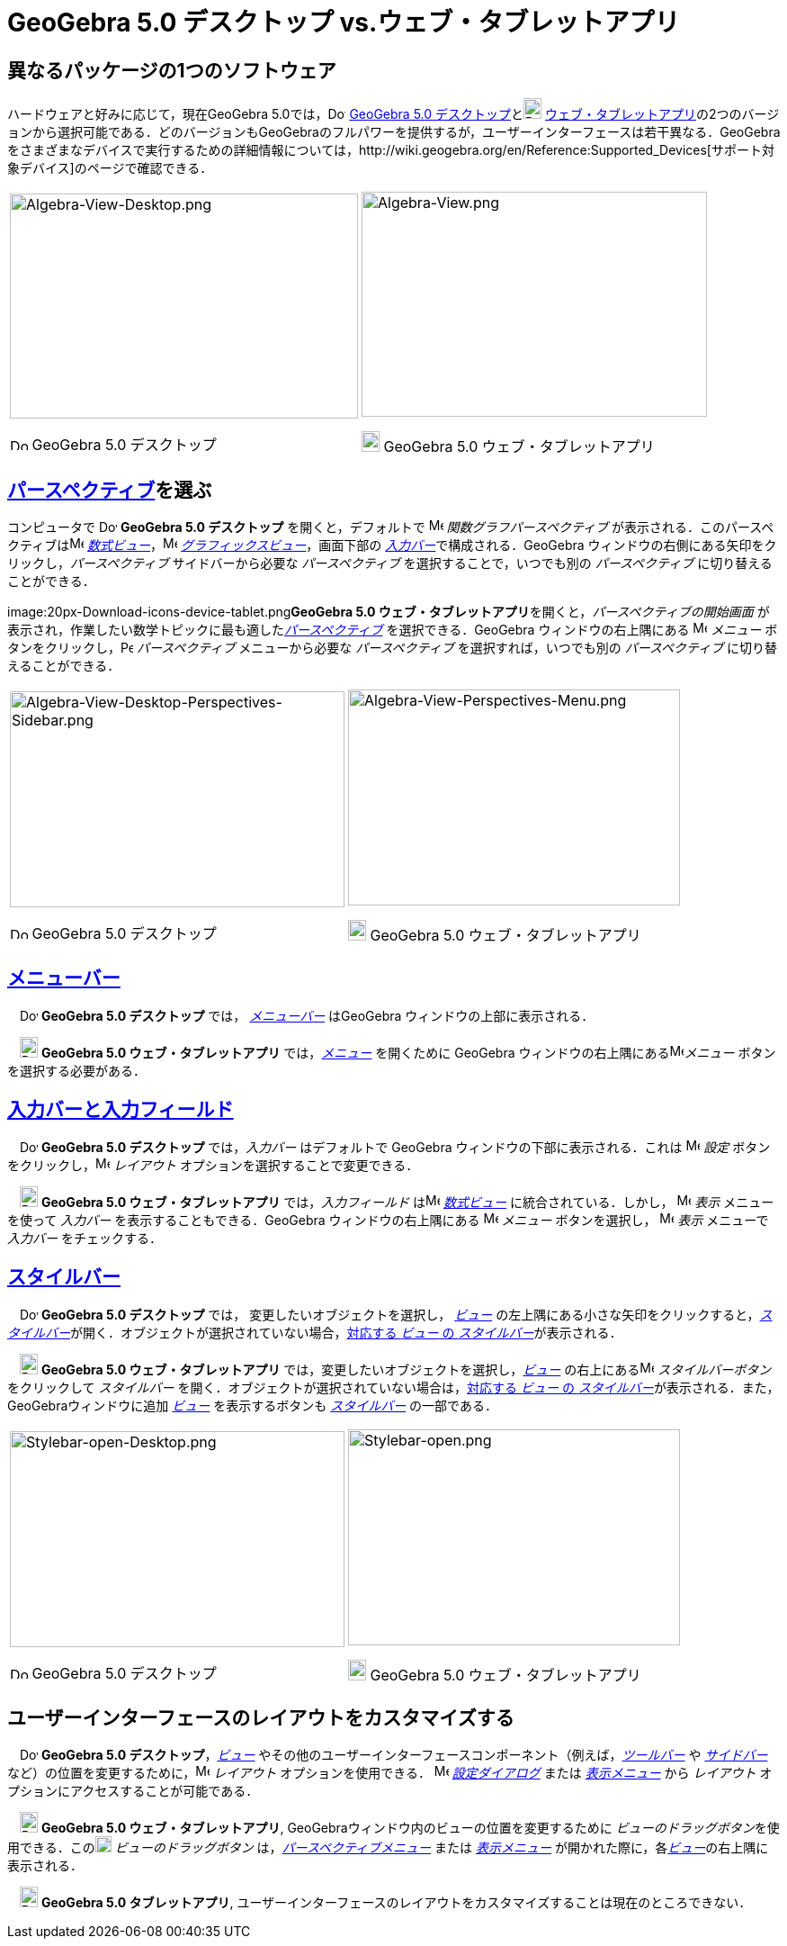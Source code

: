 = GeoGebra 5.0 デスクトップ vs.ウェブ・タブレットアプリ
ifdef::env-github[:imagesdir: /ja/modules/ROOT/assets/images]

:toc:

== 異なるパッケージの1つのソフトウェア

ハードウェアと好みに応じて，現在GeoGebra
5.0では，image:20px-Download-icons-device-screen.png[Download-icons-device-screen.png,width=20,height=14]
http://www.geogebra.org/cms/en/download/[GeoGebra 5.0
デスクトップ]とimage:20px-Download-icons-device-tablet.png[Download-icons-device-tablet.png,width=20,height=23]
http://www.geogebra.org/cms/en/download/[ウェブ・タブレットアプリ]の2つのバージョンから選択可能である．どのバージョンもGeoGebraのフルパワーを提供するが，ユーザーインターフェースは若干異なる．GeoGebra
をさまざまなデバイスで実行するための詳細情報については，http://wiki.geogebra.org/en/Reference:Supported_Devices[サポート対象デバイス]のページで確認できる．

[width="100%",cols="50%,50%",]
|===
a|
image:387px-Algebra-View-Desktop.png[Algebra-View-Desktop.png,width=387,height=250]

image:20px-Download-icons-device-screen.png[Download-icons-device-screen.png,width=20,height=14] GeoGebra 5.0
デスクトップ

a|
image:384px-Algebra-View.png[Algebra-View.png,width=384,height=250]

image:20px-Download-icons-device-tablet.png[Download-icons-device-tablet.png,width=20,height=23] GeoGebra 5.0
ウェブ・タブレットアプリ

|===

== xref:/パースペクティブ.adoc[パースペクティブ]を選ぶ

コンピュータで image:20px-Download-icons-device-screen.png[Download-icons-device-screen.png,width=20,height=14]
*GeoGebra 5.0 デスクトップ* を開くと，デフォルトで image:16px-Menu_view_algebra.svg.png[Menu view
algebra.svg,width=16,height=16] _関数グラフパースペクティブ_
が表示される．このパースペクティブはimage:16px-Menu_view_algebra.svg.png[Menu view algebra.svg,width=16,height=16]
_xref:/数式ビュー.adoc[数式ビュー]_，image:16px-Menu_view_graphics.svg.png[Menu view graphics.svg,width=16,height=16]
_xref:/グラフィックスビュー.adoc[グラフィックスビュー]_，画面下部の
__xref:/入力バー.adoc[入力バー]__で構成される．GeoGebra ウィンドウの右側にある矢印をクリックし，_パースペクティブ_
サイドバーから必要な _パースペクティブ_ を選択することで，いつでも別の _パースペクティブ_ に切り替えることができる．

image:20px-Download-icons-device-tablet.png[Download-icons-device-tablet.png,width=20,height=23]**GeoGebra 5.0
ウェブ・タブレットアプリ**を開くと，_パースペクティブの開始画面_
が表示され，作業したい数学トピックに最も適した__xref:/パースペクティブ.adoc[パースペクティブ]__ を選択できる．GeoGebra
ウィンドウの右上隅にある image:16px-Menu-button-open-menu.svg.png[Menu-button-open-menu.svg,width=16,height=16]
_メニュー_ ボタンをクリックし，image:14px-Perspectives.svg.png[Perspectives.svg,width=14,height=14] _パースペクティブ_
メニューから必要な _パースペクティブ_ を選択すれば，いつでも別の _パースペクティブ_ に切り替えることができる．

[width="100%",cols="50%,50%",]
|===
a|
image:372px-Algebra-View-Desktop-Perspectives-Sidebar.png[Algebra-View-Desktop-Perspectives-Sidebar.png,width=372,height=240]

image:20px-Download-icons-device-screen.png[Download-icons-device-screen.png,width=20,height=14] GeoGebra 5.0
デスクトップ

a|
image:369px-Algebra-View-Perspectives-Menu.png[Algebra-View-Perspectives-Menu.png,width=369,height=240]

image:20px-Download-icons-device-tablet.png[Download-icons-device-tablet.png,width=20,height=23] GeoGebra 5.0
ウェブ・タブレットアプリ

|===

== xref:/メニューバー.adoc[メニューバー]

　image:20px-Download-icons-device-screen.png[Download-icons-device-screen.png,width=20,height=14] *GeoGebra 5.0
デスクトップ* では， _xref:/メニューバー.adoc[メニューバー]_ はGeoGebra ウィンドウの上部に表示される．

　image:20px-Download-icons-device-tablet.png[Download-icons-device-tablet.png,width=20,height=23] *GeoGebra 5.0
ウェブ・タブレットアプリ* では，xref:/メニューバー.adoc[_メニュー_] を開くために GeoGebra
ウィンドウの右上隅にあるimage:16px-Menu-button-open-menu.svg.png[Menu-button-open-menu.svg,width=16,height=16]_メニュー_
ボタンを選択する必要がある．

== xref:/入力バー.adoc[入力バーと入力フィールド]

　image:20px-Download-icons-device-screen.png[Download-icons-device-screen.png,width=20,height=14] *GeoGebra 5.0
デスクトップ* では，_入力バー_ はデフォルトで GeoGebra ウィンドウの下部に表示される．これは
image:16px-Menu-options.svg.png[Menu-options.svg,width=16,height=16] _設定_
ボタンをクリックし，image:16px-Menu-perspectives.svg.png[Menu-perspectives.svg,width=16,height=16] _レイアウト_
オプションを選択することで変更できる．

　image:20px-Download-icons-device-tablet.png[Download-icons-device-tablet.png,width=20,height=23] *GeoGebra 5.0
ウェブ・タブレットアプリ* では，_入力フィールド_ はimage:16px-Menu_view_algebra.svg.png[Menu view
algebra.svg,width=16,height=16] _xref:/数式ビュー.adoc[数式ビュー]_ に統合されている．しかし，
image:16px-Menu-view.svg.png[Menu-view.svg,width=16,height=16] _表示_ メニューを使って _入力バー_
を表示することもできる．GeoGebra ウィンドウの右上隅にある
image:16px-Menu-button-open-menu.svg.png[Menu-button-open-menu.svg,width=16,height=16] _メニュー_ ボタンを選択し，
image:16px-Menu-view.svg.png[Menu-view.svg,width=16,height=16] _表示_ メニューで _入力バー_ をチェックする．

== xref:/スタイルバー.adoc[スタイルバー]

　image:20px-Download-icons-device-screen.png[Download-icons-device-screen.png,width=20,height=14] *GeoGebra 5.0
デスクトップ* では， 変更したいオブジェクトを選択し， xref:/表示.adoc[_ビュー_]
の左上隅にある小さな矢印をクリックすると，__xref:/スタイルバー.adoc[スタイルバー]__が開く．オブジェクトが選択されていない場合，xref:/スタイルバー.adoc[対応する
_ビュー_ の _スタイルバー_]が表示される．

　image:20px-Download-icons-device-tablet.png[Download-icons-device-tablet.png,width=20,height=23] *GeoGebra 5.0
ウェブ・タブレットアプリ* では，変更したいオブジェクトを選択し，xref:/表示.adoc[_ビュー_]
の右上にあるimage:16px-Menu-button-open-menu.svg.png[Menu-button-open-menu.svg,width=16,height=16] _スタイルバーボタン_
をクリックして _スタイルバー_ を開く．オブジェクトが選択されていない場合は，xref:/スタイルバー.adoc[対応する _ビュー_ の
_スタイルバー_]が表示される．また，GeoGebraウィンドウに追加 xref:/表示.adoc[_ビュー_] を表示するボタンも
_xref:/スタイルバー.adoc[スタイルバー]_ の一部である．

[width="100%",cols="50%,50%",]
|===
a|
image:372px-Stylebar-open-Desktop.png[Stylebar-open-Desktop.png,width=372,height=240]

image:20px-Download-icons-device-screen.png[Download-icons-device-screen.png,width=20,height=14] GeoGebra 5.0
デスクトップ

a|
image:369px-Stylebar-open.png[Stylebar-open.png,width=369,height=240]

image:20px-Download-icons-device-tablet.png[Download-icons-device-tablet.png,width=20,height=23] GeoGebra 5.0
ウェブ・タブレットアプリ

|===

== ユーザーインターフェースのレイアウトをカスタマイズする

　image:20px-Download-icons-device-screen.png[Download-icons-device-screen.png,width=20,height=14] *GeoGebra 5.0
デスクトップ*，xref:/表示.adoc[_ビュー_]
やその他のユーザーインターフェースコンポーネント（例えば，_xref:/ツールバー.adoc[ツールバー]_ や
_xref:/サイドバー.adoc[サイドバー]_
など）の位置を変更するために，image:16px-Menu-perspectives.svg.png[Menu-perspectives.svg,width=16,height=16]
_レイアウト_ オプションを使用できる． image:16px-Menu-options.svg.png[Menu-options.svg,width=16,height=16]
_xref:/設定ダイアログ.adoc[設定ダイアログ]_ または _xref:/表示メニュー.adoc[表示メニュー]_ から _レイアウト_
オプションにアクセスすることが可能である．

　image:20px-Download-icons-device-tablet.png[Download-icons-device-tablet.png,width=20,height=23] *GeoGebra 5.0
ウェブ・タブレットアプリ*, GeoGebraウィンドウ内のビューの位置を変更するために
__ビューのドラッグボタン__を使用できる．このimage:18px-Stylingbar_drag_view.svg.png[Stylingbar drag
view.svg,width=18,height=18] _ビューのドラッグボタン_
は，_xref:/パースペクティブメニュー.adoc[パースペクティブメニュー]_ または _xref:/表示メニュー.adoc[表示メニュー]_
が開かれた際に，各xref:/表示.adoc[_ビュー_]の右上隅に表示される．

　image:20px-Download-icons-device-tablet.png[Download-icons-device-tablet.png,width=20,height=23] *GeoGebra 5.0
タブレットアプリ*, ユーザーインターフェースのレイアウトをカスタマイズすることは現在のところできない．
